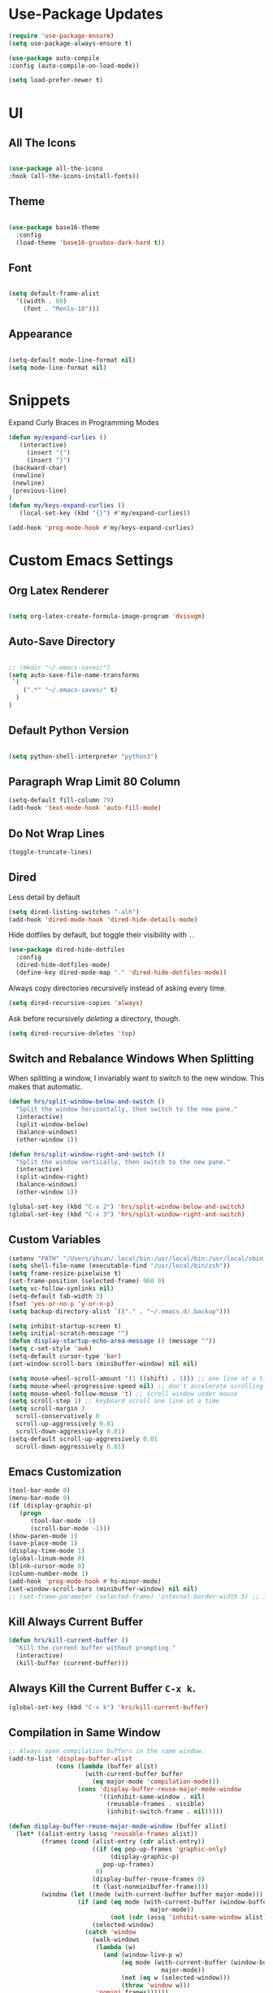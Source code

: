 * Use-Package Updates
#+BEGIN_SRC emacs-lisp
  (require 'use-package-ensure)
  (setq use-package-always-ensure t)

  (use-package auto-compile
  :config (auto-compile-on-load-mode))

  (setq load-prefer-newer t)
#+END_SRC

* UI
** All The Icons
#+BEGIN_SRC emacs-lisp

  (use-package all-the-icons
  :hook (all-the-icons-install-fonts))
  
#+END_SRC

** Theme
#+BEGIN_SRC emacs-lisp

  (use-package base16-theme
	:config
	(load-theme 'base16-gruvbox-dark-hard t))
  
#+END_SRC

** Font
#+BEGIN_SRC emacs-lisp

  (setq default-frame-alist
    '((width . 80)
      (font . "Menlo-18")))
		
#+END_SRC

** Appearance
#+BEGIN_SRC emacs-lisp

   (setq-default mode-line-format nil)
   (setq mode-line-format nil)
	
#+END_SRC
* Snippets
  
Expand Curly Braces in Programming Modes

#+BEGIN_SRC emacs-lisp
   (defun my/expand-curlies ()
      (interactive)
		(insert "{")
		(insert "}")
   	(backward-char)
   	(newline)
   	(newline)
   	(previous-line)
   )
   (defun my/keys-expand-curlies ()
      (local-set-key (kbd "{}") #'my/expand-curlies))
		
   (add-hook 'prog-mode-hook #'my/keys-expand-curlies)
#+END_SRC

* Custom Emacs Settings 
** Org Latex Renderer
#+BEGIN_SRC emacs-lisp

   (setq org-latex-create-formula-image-program 'dvisvgm)

#+END_SRC

** Auto-Save Directory
#+BEGIN_SRC emacs-lisp

  ;; (mkdir "~/.emacs-saves/")
  (setq auto-save-file-name-transforms
   `(
      (".*" "~/.emacs-saves/" t)
    )
  )

#+END_SRC
** Default Python Version
#+BEGIN_SRC emacs-lisp

  (setq python-shell-interpreter "python3")

#+END_SRC
** Paragraph Wrap Limit 80 Column
#+BEGIN_SRC emacs-lisp
  (setq-default fill-column 79)
  (add-hook 'text-mode-hook 'auto-fill-mode)
#+END_SRC

** Do Not Wrap Lines
#+BEGIN_SRC emacs-lisp
  (toggle-truncate-lines)
#+END_SRC

** Dired

Less detail by default

#+BEGIN_SRC emacs-lisp
  (setq dired-listing-switches "-alh")
  (add-hook 'dired-mode-hook 'dired-hide-details-mode)
#+END_SRC

Hide dotfiles by default, but toggle their visibility with =.=.

#+BEGIN_SRC emacs-lisp
  (use-package dired-hide-dotfiles
    :config
    (dired-hide-dotfiles-mode)
    (define-key dired-mode-map "." 'dired-hide-dotfiles-mode))
#+END_SRC

Always copy directories recursively instead of asking every time.

#+BEGIN_SRC emacs-lisp
  (setq dired-recursive-copies 'always)
#+END_SRC

Ask before recursively /deleting/ a directory, though.

#+BEGIN_SRC emacs-lisp
  (setq dired-recursive-deletes 'top)
#+END_SRC

** Switch and Rebalance Windows When Splitting

When splitting a window, I invariably want to switch to the new window. This
makes that automatic.

#+BEGIN_SRC emacs-lisp
  (defun hrs/split-window-below-and-switch ()
    "Split the window horizontally, then switch to the new pane."
    (interactive)
    (split-window-below)
    (balance-windows)
    (other-window 1))

  (defun hrs/split-window-right-and-switch ()
    "Split the window vertically, then switch to the new pane."
    (interactive)
    (split-window-right)
    (balance-windows)
    (other-window 1))

  (global-set-key (kbd "C-x 2") 'hrs/split-window-below-and-switch)
  (global-set-key (kbd "C-x 3") 'hrs/split-window-right-and-switch)
#+END_SRC

** Custom Variables

#+BEGIN_SRC emacs-lisp
  (setenv "PATH" "/Users/ihsan/.local/bin:/usr/local/bin:/usr/local/sbin:/bin:/usr/bin:/usr/sbin:/sbin")
  (setq shell-file-name (executable-find "/usr/local/bin/zsh"))
  (setq frame-resize-pixelwise t)
  (set-frame-position (selected-frame) 960 0)
  (setq vc-follow-symlinks nil)
  (setq-default tab-width 3)
  (fset 'yes-or-no-p 'y-or-n-p)
  (setq backup-directory-alist `(("." . "~/.emacs.d/.backup")))

  (setq inhibit-startup-screen t)
  (setq initial-scratch-message "")
  (defun display-startup-echo-area-message () (message ""))
  (setq c-set-style 'awk)
  (setq-default cursor-type 'bar)
  (set-window-scroll-bars (minibuffer-window) nil nil)

  (setq mouse-wheel-scroll-amount '(1 ((shift) . 1))) ;; one line at a time
  (setq mouse-wheel-progressive-speed nil) ;; don't accelerate scrolling
  (setq mouse-wheel-follow-mouse 't) ;; scroll window under mouse
  (setq scroll-step 1) ;; keyboard scroll one line at a time
  (setq scroll-margin 3
    scroll-conservatively 0
    scroll-up-aggressively 0.01
    scroll-down-aggressively 0.01)
  (setq-default scroll-up-aggressively 0.01
    scroll-down-aggressively 0.01)
#+END_SRC

** Emacs Customization
#+BEGIN_SRC emacs-lisp
  (tool-bar-mode 0)
  (menu-bar-mode 0)
  (if (display-graphic-p)
	 (progn
		(tool-bar-mode -1)
		(scroll-bar-mode -1)))
  (show-paren-mode 1)
  (save-place-mode 1)
  (display-time-mode 1)
  (global-linum-mode 0)
  (blink-cursor-mode 0)
  (column-number-mode 1)
  (add-hook 'prog-mode-hook #'hs-minor-mode)
  (set-window-scroll-bars (minibuffer-window) nil nil)
  ;; (set-frame-parameter (selected-frame) 'internal-border-width 5) ;; innr gap
#+END_SRC

** Kill Always Current Buffer
#+BEGIN_SRC emacs-lisp
  (defun hrs/kill-current-buffer ()
    "Kill the current buffer without prompting."
    (interactive)
    (kill-buffer (current-buffer)))
#+END_SRC

** Always Kill the Current Buffer =C-x k=.
#+BEGIN_SRC emacs-lisp
  (global-set-key (kbd "C-x k") 'hrs/kill-current-buffer)
#+END_SRC

** Compilation in Same Window
#+BEGIN_SRC emacs-lisp
  ;; Always open compilation buffers in the same window.
  (add-to-list 'display-buffer-alist
               (cons (lambda (buffer alist)
                       (with-current-buffer buffer
                         (eq major-mode 'compilation-mode)))
                     (cons 'display-buffer-reuse-major-mode-window
                           '((inhibit-same-window . nil)
                             (reusable-frames . visible)
                             (inhibit-switch-frame . nil)))))

  (defun display-buffer-reuse-major-mode-window (buffer alist)
    (let* ((alist-entry (assq 'reusable-frames alist))
           (frames (cond (alist-entry (cdr alist-entry))
                         ((if (eq pop-up-frames 'graphic-only)
                              (display-graphic-p)
                            pop-up-frames)
                          0)
                         (display-buffer-reuse-frames 0)
                         (t (last-nonminibuffer-frame))))
           (window (let ((mode (with-current-buffer buffer major-mode)))
                     (if (and (eq mode (with-current-buffer (window-buffer)
                                         major-mode))
                              (not (cdr (assq 'inhibit-same-window alist))))
                         (selected-window)
                       (catch 'window
                         (walk-windows
                          (lambda (w)
                            (and (window-live-p w)
                                 (eq mode (with-current-buffer (window-buffer w)
                                            major-mode))
                                 (not (eq w (selected-window)))
                                 (throw 'window w)))
                          'nomini frames))))))
      (when (window-live-p window)
        (prog1 (window--display-buffer buffer window 'reuse alist)
          (unless (cdr (assq 'inhibit-switch-frame alist))
            (window--maybe-raise-frame (window-frame window)))))))
#+END_SRC

** Compilation Output One Message
#+BEGIN_SRC emacs-lisp
  (defun notify-compilation-result(buffer msg)
  "Notify that the compilation is finished,
  close the *compilation* buffer if the compilation is successful,
  and set the focus back to Emacs frame"
    (if (string-match "^finished" msg)
      (progn
       (delete-windows-on buffer)
       (message "Compilation Successful"))
      (message "Compilation Failed")))
  (add-to-list 'compilation-finish-functions
  	     'notify-compilation-result)
#+END_SRC

* Packages 
** Company
#+BEGIN_SRC emacs-lisp

   (use-package company
   :config
	(add-hook 'after-init-hook 'global-company-mode))

   (defun text-mode-hook-setup ()
      (make-local-variable 'company-backends)
      (add-to-list 'company-backends 'company-ispell)
      (add-hook 'text-mode-hook 'text-mode-hook-setup))
   
   (defun toggle-company-ispell ()
      (interactive)
      (cond
       ((memq 'company-ispell company-backends)
         (setq company-backends (delete 'company-ispell company-backends))
         (message "company-ispell disabled"))
       (t
         (add-to-list 'company-backends 'company-ispell)
         (message "company-ispell enabled!"))))
			
   (add-hook 'org-mode-hook 'add-to-list 'company-backends 'company-ispell)
		
#+END_SRC
** Writeroom
#+BEGIN_SRC emacs-lisp
  (use-package writeroom-mode
  :config
    (global-set-key (kbd "M-g")
	    (progn
        'global-writeroom-mode
	      'writeroom-mode
			)
    )
  )
#+END_SRC

** Evil
#+BEGIN_SRC emacs-lisp
  (use-package evil
  :config
    (evil-mode 1)
  )
#+END_SRC

#+BEGIN_SRC emacs-lisp
  (use-package evil-surround
  :config
    (global-evil-surround-mode 1))
#+END_SRC

#+BEGIN_SRC emacs-lisp
  (use-package evil-org
    :after org
    :config
    (add-hook 'org-mode-hook 'evil-org-mode)
    (add-hook 'evil-org-mode-hook (lambda () (evil-org-set-key-theme)))
    (require 'evil-org-agenda)
    (evil-org-agenda-set-keys))
#+END_SRC

Persistent highlight for regex searches (lock)

#+BEGIN_SRC emacs-lisp
  (defun highlight-remove-all ()
    (interactive)
    (hi-lock-mode -1)
    (hi-lock-mode 1))

  (defun search-highlight-persist ()
    (highlight-regexp (car-safe (if isearch-regexp
                                    regexp-search-ring
                                  search-ring)) (facep 'hi-yellow)))

  (defadvice isearch-exit (after isearch-hl-persist activate)
    (highlight-remove-all)
    (search-highlight-persist))

  (defadvice evil-search-incrementally (after evil-search-hl-persist activate)
    (highlight-remove-all)
    (search-highlight-persist))

  (define-key evil-normal-state-map (kbd "<escape>")
    'highlight-remove-all)
#+END_SRC

** Neo Tree
#+BEGIN_SRC emacs-lisp
  (use-package neotree
  :config
    (require 'neotree)
    (global-set-key (kbd "M-3") 'neotree-toggle)
    (setq neo-theme (if (display-graphic-p) 'icons 'arrow))
    (add-hook 'neotree-mode-hook
      (lambda ()
        (define-key evil-normal-state-local-map (kbd "TAB") 'neotree-enter)
        (define-key evil-normal-state-local-map (kbd "SPC") 'neotree-quick-look)
        (define-key evil-normal-state-local-map (kbd "RET") 'neotree-enter)
        (define-key evil-normal-state-local-map (kbd "q") 'neotree-hide)
        (define-key evil-normal-state-local-map (kbd "g") 'neotree-refresh)
        (define-key evil-normal-state-local-map (kbd "n") 'neotree-next-line)
        (define-key evil-normal-state-local-map (kbd "p") 'neotree-previous-line)
        (define-key evil-normal-state-local-map (kbd "A") 'neotree-stretch-toggle)
        (define-key evil-normal-state-local-map (kbd ".") 'neotree-hidden-file-toggle))))
#+END_SRC

** Diff Highlight
Use the =diff-hl= package to highlight changed-and-uncommitted lines when
programming.

#+BEGIN_SRC emacs-lisp
  (use-package diff-hl
    :config
    (add-hook 'prog-mode-hook 'turn-on-diff-hl-mode)
    (add-hook 'vc-dir-mode-hook 'turn-on-diff-hl-mode))
#+END_SRC

** Undo Tree
#+BEGIN_SRC emacs-lisp
  (use-package undo-tree
  :config
    (global-undo-tree-mode 1))
#+END_SRC

** Which Key
#+BEGIN_SRC emacs-lisp
  (use-package which-key
  :config
    (which-key-mode))
#+END_SRC

** Multi Term
#+BEGIN_SRC emacs-lisp
  (use-package multi-term
  :config
    (global-set-key (kbd "C-c t") 'multi-term))
#+END_SRC

Disable evil mode in term-mode

Paste in term-mode, Other window shortcut

#+BEGIN_SRC emacs-lisp
  (defun hrs/term-paste (&optional string)
    (interactive)
    (process-send-string
     (get-buffer-process (current-buffer))
     (if string string (current-kill 0))))

  (add-hook 'term-mode-hook
            (lambda ()
              (goto-address-mode)
              (define-key term-raw-map (kbd "C-y") 'hrs/term-paste)
              (define-key term-raw-map (kbd "M-o") 'other-window)
              (setq yas-dont-activate t)))
#+END_SRC

** Org
#+BEGIN_SRC emacs-lisp
  (use-package org)
#+END_SRC

#+BEGIN_SRC emacs-lisp
  (use-package org-bullets
    :init
    (add-hook 'org-mode-hook 'org-bullets-mode))
#+END_SRC

#+BEGIN_SRC emacs-lisp
  (setq org-ellipsis "⤵")
#+END_SRC

#+BEGIN_SRC emacs-lisp
  (setq org-src-fontify-natively t)
#+END_SRC

#+BEGIN_SRC emacs-lisp
  (setq org-log-done 'time)
#+END_SRC

Hit =M-n= to quickly open up my notes.

#+BEGIN_SRC emacs-lisp
  (setq org-notes-file "~/Dropbox/Document/Notes.org")
  (global-set-key (kbd "M-n") (lambda()
    (interactive)
    (find-file org-notes-file)))
#+END_SRC

Don't ask before evaluating code blocks.

#+BEGIN_SRC emacs-lisp
  (setq org-confirm-babel-evaluate nil)
#+END_SRC

** Counsel, swiper, flx smex, ivy
#+BEGIN_SRC emacs-lisp
  (use-package counsel
  :bind
    ("M-x" . 'counsel-M-x)
    ("C-s" . 'swiper)
  :config
    (use-package flx)
    (use-package smex)

  (ivy-mode 1)
  (setq ivy-use-virtual-buffers t)
  (setq ivy-count-format "(%d/%d) ")
  (setq ivy-initial-inputs-alist nil)
  (setq ivy-re-builders-alist
    '((swiper . ivy--regex-plus)
    (t . ivy--regex-fuzzy))))
#+END_SRC

** Markdown
#+BEGIN_SRC emacs-lisp
  (use-package markdown-mode
  :commands
    (markdown-mode gfm-mode)
  :mode
    (("README\\.md\\'" . gfm-mode)
    ("\\.md\\'" . markdown-mode)
    ("\\.markdown\\'" . markdown-mode))
  :init
    (setq markdown-command "multimarkdown"))
#+END_SRC

#+BEGIN_SRC emacs-lisp
  '(markdown-hide-urls t)
#+END_SRC

** Magit
#+BEGIN_SRC emacs-lisp
  (use-package magit
  :bind
    ("C-x g" . magit-status)

  :config
    (use-package evil-magit)
    (use-package with-editor)
    (setq magit-push-always-verify nil)
    (setq git-commit-summary-max-length 50)

    (with-eval-after-load 'magit-remote
      (magit-define-popup-action 'magit-push-popup ?P
      'magit-push-implicity--desc
      'magit-push-implicty ?p t))
    (add-hook 'with-editor-mode-hook 'evil-insert-state))
#+END_SRC

** Csv mode
#+BEGIN_SRC emacs-lisp
  (use-package csv)
#+END_SRC

** Js2 mode
#+BEGIN_SRC emacs-lisp
  (use-package js2-mode
  :mode
    ("\\.js\\'" . js2-mode))
#+END_SRC

** Config General
#+BEGIN_SRC emacs-lisp
  (use-package config-general-mode
  :mode
    (("rc\\'" . config-general-mode)
    ("\\.conf\\'" . config-general-mode)))
#+END_SRC

* Custom Keybindings
#+BEGIN_SRC emacs-lisp
  (global-set-key (kbd "M-o") 'other-window)
  (global-set-key (kbd "M-r") 'counsel-recentf)
  (global-set-key (kbd "M-k") 'kill-this-buffer)
  (global-set-key (kbd "M-0") 'delete-window)
  (global-set-key (kbd "M-c") 'recompile)
  (global-set-key (kbd "C-u") 'evil-scroll-up)
  (define-key evil-normal-state-map (kbd "SPC") 'evil-toggle-fold)
#+END_SRC

* Org-Babel Languages
#+BEGIN_SRC emacs-lisp
  (org-babel-do-load-languages 'org-babel-load-languages
    '(
      (shell . t)
      (python . t)
    )
  )
#+END_SRC

* =FORSAKEN=
** Theme Fix
#+BEGIN_SRC emacs-lisp
  ;; (if (not (display-graphic-p)) ;; if session is in a terminal then correct colors.
  ;; 	(progn
  ;; 		(set-background-color "black")
  ;; 		(set-foreground-color "white")
  ;; 	)
  ;; )
#+END_SRC

** Csound
#+BEGIN_SRC emacs-lisp
  ;; (use-package csound-mode
  ;;   :mode (("\\.csd\\'" . csound-mode)
  ;;   	 ("\\.orc\\'" . csound-mode)
  ;;   	 ("\\.sco\\'" . csound-mode)
  ;;   	 ("\\.udo\\'" . csound-mode))
  ;;   :load-path "packages/csound-mode/")
#+END_SRC

** Open Notes.org on startup
#+BEGIN_SRC emacs-lisp
  ;; (setq initial-buffer-choice
  ;;   "~/Dropbox/Document/Notes.org")
#+END_SRC

** Go mode
#+BEGIN_SRC emacs-lisp
  ;; (use-package go-mode)
#+END_SRC

** Dashboard
#+BEGIN_SRC emacs-lisp
  ;; (use-package dashboard
  ;; :config
  ;;   (setq dashboard-center-content t)
  ;;   (setq dashboard-set-navigator t)
  ;;   (setq dashboard-set-heading-icons t)
  ;;   (setq dashboard-items '((recents  . 5) ))
  ;;   (setq dashboard-set-file-icons t)
  ;;   (dashboard-setup-startup-hook)
  ;;   (evil-set-initial-state 'dashboard-mode 'emacs))
#+END_SRC

** Company{,-jedi}

Side note: Check [[https://archive.zhimingwang.org/blog/2015-04-26-using-python-3-with-emacs-jedi.html][this page]] for jedi with python3 issues:

#+BEGIN_SRC emacs-lisp
  ;; (use-package company
  ;; :config
  ;;   (defun company-semantic-setup ()
  ;;   "Configure company-backends for company-semantic and company-yasnippet."
  ;;   (delete 'company-irony company-backends)
  ;;   (push '(company-semantic :with company-yasnippet) company-backends))
  ;;   (add-hook 'after-init-hook 'global-company-mode)
  ;;   (setq company-backends (delete 'company-semantic company-backends))

  ;;   (require 'cc-mode)
  ;;   (define-key c-mode-map  [(tab)] 'company-complete)
  ;;   (define-key c++-mode-map  [(tab)] 'company-complete))

  ;; (use-package company-jedi
  ;;   :config
  ;;   (setq jedi:environment-root "jedi")
  ;;   (defun company-jedi-setup ()
  ;;   	(add-to-list 'company-backends 'company-jedi))
  ;;   (add-hook 'python-mode-hook 'jedi:install-server)
  ;;   (add-hook 'python-mode-hook 'company-jedi-setup)

  ;;   (setq jedi:setup-keys t)
  ;;   (setq jedi:complete-on-dot t)
  ;;   (add-hook 'python-mode-hook 'jedi:setup))
#+END_SRC

** Helpful
#+BEGIN_SRC emacs-lisp
  ;; (use-package helpful
  ;; :config
  ;;   (global-set-key (kbd "C-h f") #'helpful-callable)
  ;;   (global-set-key (kbd "C-h v") #'helpful-variable)
  ;;   (global-set-key (kbd "C-h k") #'helpful-key)
  ;;   (evil-define-key 'normal helpful-mode-map (kbd "q") 'quit-window))
#+END_SRC

** Approximate-Colors
#+BEGIN_SRC emacs-lisp
  ;; (use-package color-theme-approximate
  ;;   :config
  ;;   (color-theme-approximate-on))
#+END_SRC

** Org Title Sizes in Solarized Theme
#+BEGIN_SRC emacs-lisp
  ;; (setq solarized-scale-org-headlines nil)
#+END_SRC

** Ledger
#+BEGIN_SRC emacs-lisp
  ;; (use-package ledger-mode
  ;; :mode "\\.ledger$"
  ;; :config
  ;;   (setq ledger-binary-path "/usr/local/bin/ledger"))
#+END_SRC

** Minions
#+BEGIN_SRC emacs-lisp
   ;; (use-package minions
   ;;   :config
   ;;   (setq minions-mode-line-lighter ""
   ;;         minions-mode-line-delimiters '("" . ""))
   ;;   (minions-mode 1))
#+END_SRC

** Flycheck
 #+BEGIN_SRC emacs-lisp
   ;; (use-package flycheck)
 #+END_SRC

** Mode-Line
#+BEGIN_SRC emacs-lisp
  ;; (use-package fancy-battery
  ;; :config
  ;;   (fancy-battery-mode 1))

  ;; (use-package doom-modeline
  ;; :hook (after-init . doom-modeline-mode)
  ;; :config
  ;;  (setq doom-modeline-height 5))
#+END_SRC

** Enable Spell-Checking In The Usual Places
#+BEGIN_SRC emacs-lisp
  ;; (use-package flyspell
  ;;   :config
  ;;   (add-hook 'text-mode-hook 'turn-on-auto-fill)
  ;;   (add-hook 'gfm-mode-hook 'flyspell-mode)
  ;;   (add-hook 'org-mode-hook 'flyspell-mode)
  ;;   (add-hook 'latex-mode-hook 'flyspell-mode)

  ;;   (add-hook 'git-commit-mode-hook 'flyspell-mode)
  ;;   (add-hook 'mu4e-compose-mode-hook 'flyspell-mode))
#+END_SRC

** Dired

Open media with the appropriate programs.

#+BEGIN_SRC emacs-lisp
  ;; (use-package dired-open
  ;;   :config
  ;;   (setq dired-open-extensions
  ;;         '(("pdf" . "mupdf")
  ;;           ("xlsx" . "gnumeric")
  ;;           ("mkv" . "mpv")
  ;;           ("mp3" . "mpv")
  ;;           ("mp4" . "mpv")
  ;;           ("avi" . "mpv"))))
#+END_SRC

** Pdf-Tools
#+BEGIN_SRC emacs-lisp
  ;; (use-package pdf-tools
  ;; :config
  ;;   (pdf-tools-install)
  ;;   (pdf-loader-install)
  ;;   (add-hook 'pdf-tools-enabled-hook 'pdf-view-midnight-minor-mode))
#+END_SRC

** Subword (for camel case word jumping)
#+BEGIN_SRC emacs-lisp
  ;; (use-package subword
  ;;   :config (global-subword-mode 1))
#+END_SRC

** LaTeX Compile After Save
#+BEGIN_SRC emacs-lisp
  ;; (add-hook 'after-save-hook
  ;;   (lambda ()
  ;;     (if (eq major-mode 'latex-mode)
  ;;       (recompile)
  ;;       (evil-scroll-line-to-center))))
#+END_SRC

** Ranger
#+BEGIN_SRC emacs-lisp
  ;; (use-package ranger
  ;; :config
  ;;   (ranger-override-dired-mode t))
#+END_SRC

** Fill-Column-Indicator
#+BEGIN_SRC emacs-lisp
  ;; (use-package fill-column-indicator
  ;; :config
  ;;   (add-hook 'prog-mode-hook #'fci-mode)
  ;;   (setq fci-rule-column 79)
  ;;   (setq fci-rule-color "gray22"))
#+END_SRC

** Hide-Show Folding Blocks
#+BEGIN_SRC emacs-lisp
  ;; (defun fold-def-all ()
  ;;   (hs-minor-mode 1)
  ;;   (interactive)
  ;;   (goto-char 1)
  ;;   (while (re-search-forward "^\s*def\s" nil t)
  ;;     (hs-hide-block)))
  ;;
  ;; (defun folding-blocks ()
  ;;   (hs-minor-mode 1)
  ;;   (local-set-key (kbd "C--") 'hs-hide-block)
  ;;   (local-set-key (kbd "C-=") 'hs-show-block))
  ;;
  ;; (add-hook 'python-mode-hook 'folding-blocks)
  ;; (add-hook 'js-mode-hook 'folding-blocks)
#+END_SRC
